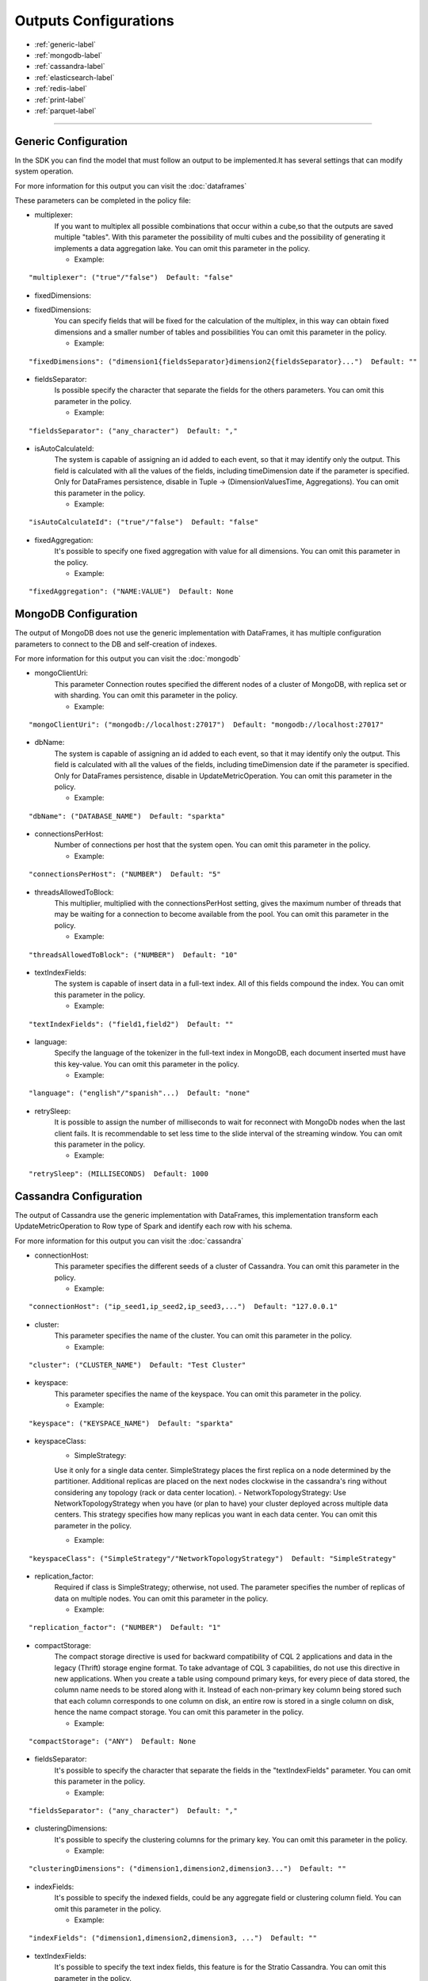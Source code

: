 
Outputs Configurations
******************

- :ref:`generic-label`

- :ref:`mongodb-label`

- :ref:`cassandra-label`

- :ref:`elasticsearch-label`

- :ref:`redis-label`

- :ref:`print-label`

- :ref:`parquet-label`


.. image:: images/outputs.png
   :height: 400 px
   :width: 420 px
   :align: center
   :alt: Outputs in Sparkta



----------------------

.. _generic-label:

Generic Configuration
==========

In the SDK you can find the model that must follow an output to be implemented.It has several settings that can modify system operation.

For more information for this output you can visit the :doc:`dataframes`

These parameters can be completed in the policy file:

* multiplexer:
   If you want to multiplex all possible combinations that occur within a cube,so that the outputs are saved
   multiple "tables".
   With this parameter the possibility of multi cubes and the possibility of generating it implements a data
   aggregation lake.
   You can omit this parameter in the policy.


   * Example:
::

   "multiplexer": ("true"/"false")  Default: "false"

* fixedDimensions:
* fixedDimensions:
   You can specify fields that will be fixed for the calculation of the multiplex, in this way can obtain fixed
   dimensions and a smaller number of tables and possibilities
   You can omit this parameter in the policy.

   * Example:
::

   "fixedDimensions": ("dimension1{fieldsSeparator}dimension2{fieldsSeparator}...")  Default: ""

* fieldsSeparator:
   Is possible specify the character that separate the fields for the others parameters.
   You can omit this parameter in the policy.

   * Example:
::

   "fieldsSeparator": ("any_character")  Default: ","

* isAutoCalculateId:
   The system is capable of assigning an id added to each event, so that it may identify only the output.
   This field is calculated with all the values of the fields, including timeDimension date if the parameter is specified.
   Only for DataFrames persistence, disable in Tuple -> (DimensionValuesTime, Aggregations).
   You can omit this parameter in the policy.

   * Example:
::

   "isAutoCalculateId": ("true"/"false")  Default: "false"

* fixedAggregation:
   It's possible to specify one fixed aggregation with value for all dimensions.
   You can omit this parameter in the policy.

   * Example:
::

   "fixedAggregation": ("NAME:VALUE")  Default: None

.. _mongodb-label:

MongoDB Configuration
==========

The output of MongoDB does not use the generic implementation with DataFrames, it has multiple configuration
parameters to connect to the DB and self-creation of indexes.

For more information for this output you can visit the :doc:`mongodb`

* mongoClientUri:
   This parameter Connection routes specified the different nodes of a cluster of MongoDB, with replica set or with sharding.
   You can omit this parameter in the policy.

   * Example:
::

   "mongoClientUri": ("mongodb://localhost:27017")  Default: "mongodb://localhost:27017"

* dbName:
   The system is capable of assigning an id added to each event, so that it may identify only the output.
   This field is calculated with all the values of the fields, including timeDimension date if the parameter is specified.
   Only for DataFrames persistence, disable in UpdateMetricOperation.
   You can omit this parameter in the policy.

   * Example:
::

   "dbName": ("DATABASE_NAME")  Default: "sparkta"

* connectionsPerHost:
   Number of connections per host that the system open.
   You can omit this parameter in the policy.

   * Example:
::

   "connectionsPerHost": ("NUMBER")  Default: "5"

* threadsAllowedToBlock:
   This multiplier, multiplied with the connectionsPerHost setting, gives the maximum number of threads that may be waiting for a connection to become available from the pool.
   You can omit this parameter in the policy.

   * Example:
::

   "threadsAllowedToBlock": ("NUMBER")  Default: "10"

* textIndexFields:
   The system is capable of insert data in a full-text index. All of this fields compound the index.
   You can omit this parameter in the policy.

   * Example:
::

   "textIndexFields": ("field1,field2")  Default: ""

* language:
   Specify the language of the tokenizer in the full-text index in MongoDB, each document inserted must have this
   key-value.
   You can omit this parameter in the policy.

   * Example:
::

   "language": ("english"/"spanish"...)  Default: "none"

* retrySleep:
   It is possible to assign the number of milliseconds to wait for reconnect with MongoDb nodes when the last client
   fails.
   It is recommendable to set less time to the slide interval of the streaming window.
   You can omit this parameter in the policy.

   * Example:
::

   "retrySleep": (MILLISECONDS)  Default: 1000


.. _cassandra-label:

Cassandra Configuration
==========

The output of Cassandra use the generic implementation with DataFrames, this implementation transform each
UpdateMetricOperation to Row type of Spark and identify each row with his schema.

For more information for this output you can visit the :doc:`cassandra`

* connectionHost:
   This parameter specifies the different seeds of a cluster of Cassandra.
   You can omit this parameter in the policy.

   * Example:
::

   "connectionHost": ("ip_seed1,ip_seed2,ip_seed3,...")  Default: "127.0.0.1"

* cluster:
   This parameter specifies the name of the cluster.
   You can omit this parameter in the policy.

   * Example:
::

   "cluster": ("CLUSTER_NAME")  Default: "Test Cluster"

* keyspace:
   This parameter specifies the name of the keyspace.
   You can omit this parameter in the policy.

   * Example:
::

   "keyspace": ("KEYSPACE_NAME")  Default: "sparkta"

* keyspaceClass:
   - SimpleStrategy:
   Use it only for a single data center. SimpleStrategy places the first replica on a node determined by the partitioner. Additional replicas are placed on the next nodes clockwise in the cassandra's ring without considering any topology (rack or data center location).
   - NetworkTopologyStrategy:
   Use NetworkTopologyStrategy when you have (or plan to have) your cluster deployed across multiple data centers. This strategy specifies how many replicas you want in each data center.
   You can omit this parameter in the policy.

   * Example:
::

   "keyspaceClass": ("SimpleStrategy"/"NetworkTopologyStrategy")  Default: "SimpleStrategy"

* replication_factor:
   Required if class is SimpleStrategy; otherwise, not used. The parameter specifies the number of replicas of data on multiple nodes.
   You can omit this parameter in the policy.

   * Example:
::

   "replication_factor": ("NUMBER")  Default: "1"

* compactStorage:
   The compact storage directive is used for backward compatibility of CQL 2 applications and data in the legacy (Thrift) storage engine format. To take advantage of CQL 3 capabilities, do not use this directive in new applications. When you create a table using compound primary keys, for every piece of data stored, the column name needs to be stored along with it. Instead of each non-primary key column being stored such that each column corresponds to one column on disk, an entire row is stored in a single column on disk, hence the name compact storage.
   You can omit this parameter in the policy.

   * Example:
::

   "compactStorage": ("ANY")  Default: None

* fieldsSeparator:
   It's possible to specify the character that separate the fields in the "textIndexFields" parameter.
   You can omit this parameter in the policy.

   * Example:
::

   "fieldsSeparator": ("any_character")  Default: ","

* clusteringDimensions:
   It's possible to specify the clustering columns for the primary key.
   You can omit this parameter in the policy.

   * Example:
::

   "clusteringDimensions": ("dimension1,dimension2,dimension3...")  Default: ""

* indexFields:
   It's possible to specify the indexed fields, could be any aggregate field or clustering column field.
   You can omit this parameter in the policy.

   * Example:
::

   "indexFields": ("dimension1,dimension2,dimension3, ...")  Default: ""

* textIndexFields:
   It's possible to specify the text index fields, this feature is for the Stratio Cassandra.
   You can omit this parameter in the policy.

   * Example:
::

   "textIndexFields": ("dimension1:type,dimension2:type,dimension3:type,aggregate1:type, aggregate2:type, ...")  Default: ""

      type: "string/text/date/integer/long/double/...."

* analyzer:
   It's possible to specify the analyzer for text index fields, this feature is for the Stratio Cassandra.
   You can omit this parameter in the policy.

   * Example:
::

   "analyzer": ("english"/"spanish"...)  Default: None

* textIndexFieldsName:
   It's possible to specify the name of the text index, this feature is for the Stratio Cassandra.
   You can omit this parameter in the policy.

   * Example:
::

   "textIndexFieldsName": ("NAME")  Default: "lucene"

* refreshSeconds:
   It's possible to specify the number of seconds between refresh lucene index operations, this feature is for the
   Stratio Cassandra.
   You can omit this parameter in the policy.

   * Example:
::

   "refreshSeconds": ("NUMBER")  Default: "1"

* dateFormat:
   It's possible to specify the date format for the date fields indexed, this feature is for the
   Stratio Cassandra.
   You can omit this parameter in the policy.

   * Example:
::

   "dateFormat": ("SimpleDateFormat")  Default: "yyyy/mm/dd"


.. _elasticsearch-label:

ElasticSearch Configuration
==========

The output of ElasticSearch use the generic implementation with DataFrames, this implementation transform each
UpdateMetricOperation to Row type of Spark and identify each row with his schema.

For more information for this output you can visit the :doc:`elasticsearch`

* nodes:
   This parameter specified the different nodes of a cluster of ElasticSearch.
   You can omit this parameter in the policy.

   * Example:
::

   "connectionHost": ("ip_seed1,ip_seed2,ip_seed3,...")  Default: "localhost"

* defaultPort:
   This parameter specified the port to connect.
   You can omit this parameter in the policy.

   * Example:
::

   "defaultPort": ("PORT_NUMBER")  Default: "9200"

* idField:
   It's possible to specify the id field that contains the unique id for the row.
   You can omit this parameter in the policy.

   * Example:
::

   "idField": ("ID_NAME")  Default: "id"

* indexMapping:
   This parameter assign the mapping for the index, it's possible to auto generate mappings for the indexes with the date.
   You can omit this parameter in the policy.

   * Example:
::

   "indexMapping": ("second"/"minute"/"hour"/"day"/"month"/"year")  Default: "sparkta"

* dateType:
   It's possible to specify the type of the date fields.
   You can omit this parameter in the policy.

   * Example:
::

   "dateType": ("timestamp"/"ANY_NAME")  Default: None


.. _redis-label:

Redis Configuration
==========

The output of Redis not use the generic implementation with DataFrames, this implementation save each
UpdateMetricOperation in redis hash sets.

For more information for this output you can visit the :doc:`redis`

* hostname:
   This parameter specifies the Ip of a Redis host.
   You can omit this parameter in the policy.

   * Example:
::

   "hostname": ("ip_host")  Default: "localhost"

* port:
   This parameter specifies the port to connect.
   You can omit this parameter in the policy.

   * Example:
::

   "port": ("PORT_NUMBER")  Default: "6379"


.. _print-label:

Print Configuration
==========

The print output uses the generic implementation with DataFrames, this implementation print each dataframe with his
 schema.

.. _parquet-label:

Parquet Configuration
==========

The parquet output uses generic implementation of DataFrames. This output has the following parameters:

* path:
   Destination path to store info. Required.

   * Example:
::

   "path": "file:///path-to-parquet-ds"

* datePattern:
   You can specify a formatting pattern for dates. This is for split subfolders

   * Example:
::

  "dateFormat": "yyyy/MM/dd" ==> "/path-to-parquet-ds/agg-name/2011/07/19/..."
